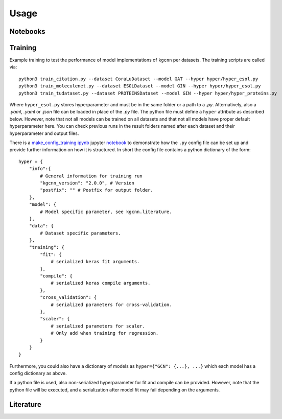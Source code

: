 .. _usage:
   :maxdepth: 3

Usage
=====

Notebooks
---------

Training
--------

Example training to test the performance of model implementations of ``kgcnn`` per datasets. The training scripts are called via::


    python3 train_citation.py --dataset CoraLuDataset --model GAT --hyper hyper/hyper_esol.py
    python3 train_moleculenet.py --dataset ESOLDataset --model GIN --hyper hyper/hyper_esol.py
    python3 train_tudataset.py --dataset PROTEINSDataset --model GIN --hyper hyper/hyper_proteins.py


Where ``hyper_esol.py`` stores hyperparameter and must be in the same folder or a path to a `.py`.
Alternatively, also a `.yaml`, `.yaml` or `.json` file can be loaded in place of the `.py` file.
The python file must define a ``hyper`` attribute as described below.
However, note that not all models can be trained on all datasets and that not all models have proper default hyperparameter here.
You can check previous runs in the result folders named after each dataset and their hyperparameter and output files.

There is a `make_config_training.ipynb <https://github.com/aimat-lab/gcnn_keras/blob/master/notebooks/tutorial_config_training.ipynb>`_ jupyter `notebook <https://github.com/aimat-lab/gcnn_keras/tree/master/notebooks>`_ to demonstrate how
the ``.py`` config file can be set up and provide further information
on how it is structured. In short the config file contains a python dictionary of the form::


    hyper = {
        "info":{
            # General information for training run
            "kgcnn_version": "2.0.0", # Version
            "postfix": "" # Postfix for output folder.
        },
        "model": {
            # Model specific parameter, see kgcnn.literature.
        },
        "data": {
            # Dataset specific parameters.
        },
        "training": {
            "fit": {
                # serialized keras fit arguments.
            },
            "compile": {
                # serialized keras compile arguments.
            },
            "cross_validation": {
                # serialized parameters for cross-validation.
            },
            "scaler": {
                # serialized parameters for scaler.
                # Only add when training for regression.
            }
        }
    }


Furthermore, you could also have a dictionary of models as ``hyper={"GCN": {...}, ...}`` which each model has a config dictionary as above.

If a python file is used, also non-serialized hyperparameter for fit and compile can be provided.
However, note that the python file will be executed, and a serialization after model fit may fail depending on the arguments.

Literature
----------

